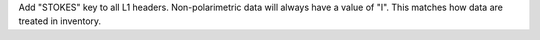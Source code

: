 Add "STOKES" key to all L1 headers. Non-polarimetric data will always have a value of "I". This matches how data are
treated in inventory.
